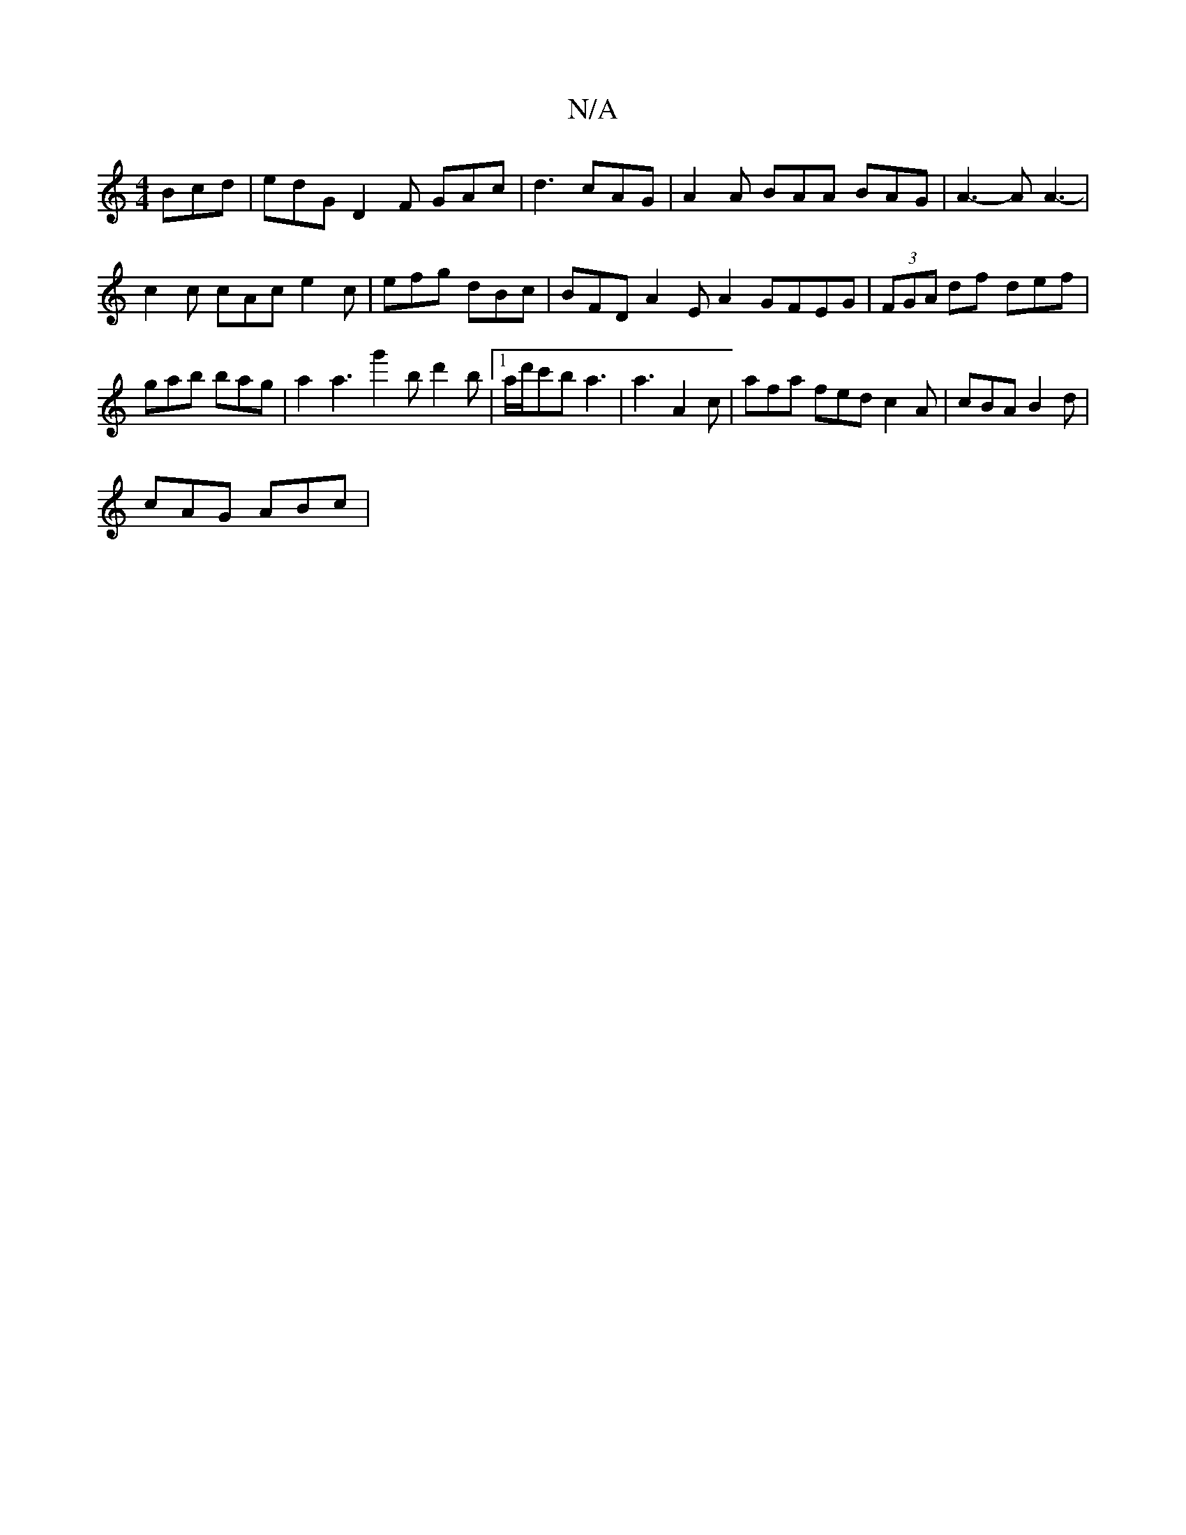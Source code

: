 X:1
T:N/A
M:4/4
R:N/A
K:Cmajor
 Bcd | edG D2 F GAc | d3 cAG | A2 A BAA BAG | A3- A A3- |
c2c cAc e2c | efg dBc | BFD A2 E A2 GFEG|(3FGA df- def |
gab bag | a2a3g'2b d'2b|1 a/d'/c'b a3 | a3- A2c |afa fed c2 A | cBA B2 d |
cAG ABc | 